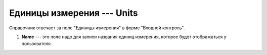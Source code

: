 Единицы измерения --- Units
===========================

Справочник отвечает за поле "Единицы измерения" в форме "Входной контроль".

..  thumbnail:: images/units-1-creating.png
    :alt: Запись новой единицы измерения
    :width: 80%
    :title: Запись новой единицы измерения
    :show_caption: True

#.  **Name** --- это поле надо для записи названия единиц измерения, которое будет отображаться у пользователя.